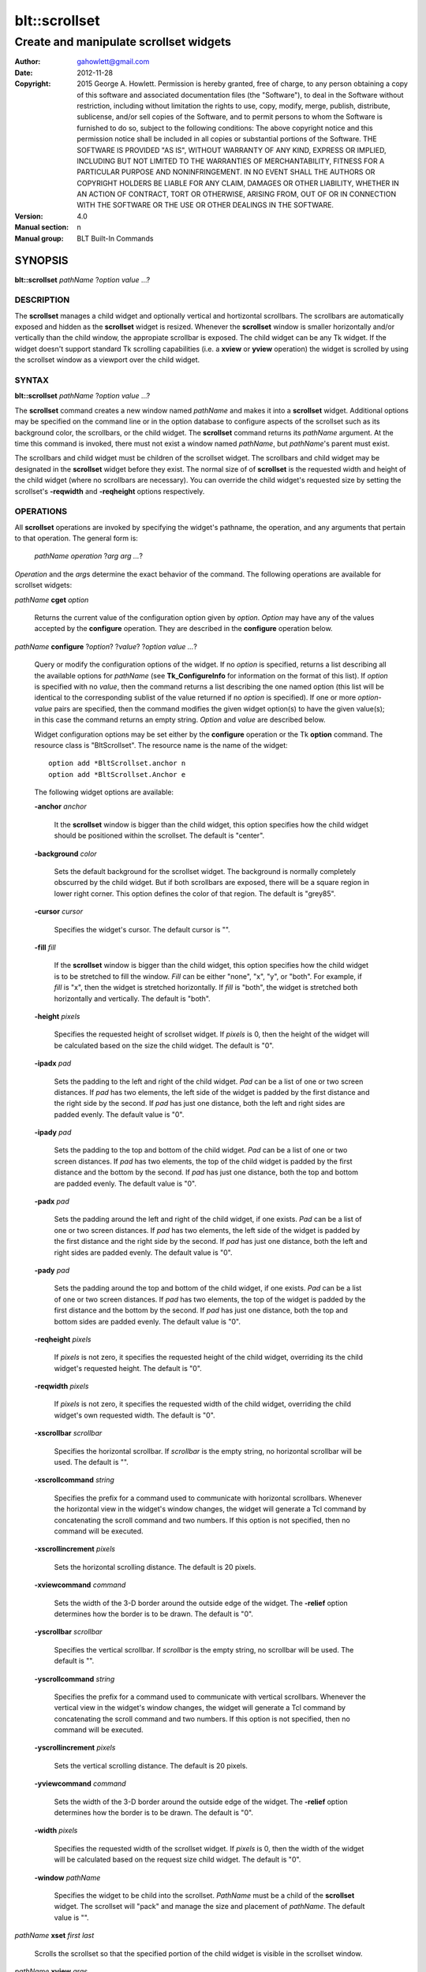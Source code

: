 ===============
blt::scrollset
===============

-------------------------------------------------
Create and manipulate scrollset widgets
-------------------------------------------------

:Author: gahowlett@gmail.com
:Date:   2012-11-28
:Copyright: 2015 George A. Howlett.
        Permission is hereby granted, free of charge, to any person
	obtaining a copy of this software and associated documentation
	files (the "Software"), to deal in the Software without
	restriction, including without limitation the rights to use, copy,
	modify, merge, publish, distribute, sublicense, and/or sell copies
	of the Software, and to permit persons to whom the Software is
	furnished to do so, subject to the following conditions:
	The above copyright notice and this permission notice shall be
	included in all copies or substantial portions of the Software.
	THE SOFTWARE IS PROVIDED "AS IS", WITHOUT WARRANTY OF ANY KIND,
	EXPRESS OR IMPLIED, INCLUDING BUT NOT LIMITED TO THE WARRANTIES OF
	MERCHANTABILITY, FITNESS FOR A PARTICULAR PURPOSE AND
	NONINFRINGEMENT. IN NO EVENT SHALL THE AUTHORS OR COPYRIGHT HOLDERS
	BE LIABLE FOR ANY CLAIM, DAMAGES OR OTHER LIABILITY, WHETHER IN AN
	ACTION OF CONTRACT, TORT OR OTHERWISE, ARISING FROM, OUT OF OR IN
	CONNECTION WITH THE SOFTWARE OR THE USE OR OTHER DEALINGS IN THE
	SOFTWARE.
:Version: 4.0
:Manual section: n
:Manual group: BLT Built-In Commands

.. TODO: authors and author with name <email>

SYNOPSIS
--------

**blt::scrollset** *pathName* ?\ *option value* ...\ ?

DESCRIPTION
===========

The **scrollset** manages a child widget and optionally vertical and
hortizontal scrollbars.  The scrollbars are automatically exposed and
hidden as the **scrollset** widget is resized.  Whenever the **scrollset**
window is smaller horizontally and/or vertically than the child window, the
appropiate scrollbar is exposed.  The child widget can be any Tk widget.
If the widget doesn't support standard Tk scrolling capabilities (i.e. a
**xview** or **yview** operation) the widget is scrolled by using the
scrollset window as a viewport over the child widget.

SYNTAX
======

**blt::scrollset** *pathName* ?\ *option value* ...\ ?

The **scrollset** command creates a new window named *pathName*
and makes it into a **scrollset** widget.
Additional options may be specified on the command line or in the
option database to configure aspects of the scrollset such as its background
color, the scrollbars, or the child widget. The **scrollset** 
command returns its *pathName* argument.  At the time this command is 
invoked, there
must not exist a window named *pathName*, but *pathName*'s
parent must exist.

The scrollbars and child widget must be children of the scrollset widget.
The scrollbars and child widget may be designated in the **scrollset**
widget before they exist.  The normal size of of **scrollset** is the
requested width and height of the child widget (where no scrollbars are
necessary).  You can override the child widget's requested size by
setting the scrollset's **-reqwidth** and **-reqheight** options
respectively.

OPERATIONS
==========

All **scrollset** operations are invoked by specifying the widget's
pathname, the operation, and any arguments that pertain to that
operation.  The general form is:

  *pathName operation* ?\ *arg arg ...*\ ?

*Operation* and the *arg*\ s determine the exact behavior of the
command.  The following operations are available for scrollset widgets:

*pathName* **cget** *option*  

  Returns the current value of the configuration option given
  by *option*. *Option* may have any of the values accepted by the 
  **configure** operation. They are described in the **configure**
  operation below.

*pathName* **configure** ?\ *option*\ ? ?\ *value*? ?\ *option value ...*\ ?

  Query or modify the configuration options of the widget.  If no *option* is
  specified, returns a list describing all the available options for
  *pathName* (see **Tk_ConfigureInfo** for information on the format of this
  list).  If *option* is specified with no *value*, then the command returns a
  list describing the one named option (this list will be identical to the
  corresponding sublist of the value returned if no *option* is specified).
  If one or more *option-value* pairs are specified, then the command
  modifies the given widget option(s) to have the given value(s); in this case
  the command returns an empty string.  *Option* and *value* are described
  below.

  Widget configuration options may be set either by the **configure** 
  operation or the Tk **option** command.  The resource class
  is "BltScrollset".  The resource name is the name of the widget::

    option add *BltScrollset.anchor n
    option add *BltScrollset.Anchor e

  The following widget options are available\:

  **-anchor** *anchor* 

    It the **scrollset** window is bigger than the child widget, this
    option specifies how the child widget should be positioned within the
    scrollset. The default is "center".

  **-background** *color*  

    Sets the default background for the scrollset widget.  The background is
    normally completely obscurred by the child widget.  But if both
    scrollbars are exposed, there will be a square region in lower right
    corner.  This option defines the color of that region.  The default is
    "grey85".

  **-cursor** *cursor*  

    Specifies the widget's cursor.  The default cursor is "".

  **-fill** *fill*  

    If the **scrollset** window is bigger than the child widget,
    this option specifies how the child widget is to be stretched to
    fill the window. *Fill* can be either "none", "x", "y", or
    "both".  For example, if *fill* is "x", then the widget is stretched
    horizontally.  If *fill* is "both", the widget is stretched both
    horizontally and vertically.  The  default is "both".

  **-height** *pixels*  

    Specifies the requested height of scrollset widget.  If *pixels* is 0, then
    the height of the widget will be calculated based on the size the child
    widget.  The default is "0".

  **-ipadx** *pad*  

    Sets the padding to the left and right of the child widget.  *Pad* can be
    a list of one or two screen distances.  If *pad* has two elements, the left
    side of the widget is padded by the first distance and the right side by the
    second.  If *pad* has just one distance, both the left and right sides are
    padded evenly.  The default value is "0".

  **-ipady** *pad*  

    Sets the padding to the top and bottom of the child widget.  *Pad* can be
    a list of one or two screen distances.  If *pad* has two elements, the top
    of the child widget is padded by the first distance and the bottom by the
    second.  If *pad* has just one distance, both the top and bottom are padded
    evenly.  The default value is "0".

  **-padx** *pad*  

    Sets the padding around the left and right of the child widget, if one
    exists.  *Pad* can be a list of one or two screen distances.  If *pad* has
    two elements, the left side of the widget is padded by the first distance
    and the right side by the second.  If *pad* has just one distance, both the
    left and right sides are padded evenly.  The default value is "0".

  **-pady** *pad*  

    Sets the padding around the top and bottom of the child widget, if one
    exists.  *Pad* can be a list of one or two screen distances.  If *pad* has
    two elements, the top of the widget is padded by the first distance and the
    bottom by the second.  If *pad* has just one distance, both the top and
    bottom sides are padded evenly.  The default value is "0".

  **-reqheight** *pixels*  

    If *pixels* is not zero, it specifies the requested height of the
    child widget, overriding its the child widget's requested height.   
    The default is "0".

  **-reqwidth** *pixels*  

    If *pixels* is not zero, it specifies the requested width of the
    child widget, overriding the child widget's own requested width.  
    The default is "0".

  **-xscrollbar** *scrollbar*  

    Specifies the horizontal scrollbar.  If *scrollbar* is the empty string, no
    horizontal scrollbar will be used.  The default is "".

  **-xscrollcommand** *string*  

    Specifies the prefix for a command used to communicate with horizontal
    scrollbars.  Whenever the horizontal view in the widget's window changes,
    the widget will generate a Tcl command by concatenating the scroll command
    and two numbers.  If this option is not specified, then no command will be
    executed.

  **-xscrollincrement** *pixels*  

    Sets the horizontal scrolling distance. The default is 20 pixels.

  **-xviewcommand** *command*  

    Sets the width of the 3-D border around the outside edge of the widget.  The
    **-relief** option determines how the border is to be drawn.  The default is
    "0".

  **-yscrollbar** *scrollbar*  

    Specifies the vertical scrollbar.  If *scrollbar* is the empty string, no
    scrollbar will be used.  The default is "".

  **-yscrollcommand** *string*  

    Specifies the prefix for a command used to communicate with vertical
    scrollbars.  Whenever the vertical view in the widget's window changes, the
    widget will generate a Tcl command by concatenating the scroll command and
    two numbers.  If this option is not specified, then no command will be
    executed.

  **-yscrollincrement** *pixels*  

    Sets the vertical scrolling distance. The default is 20 pixels.

  **-yviewcommand** *command*  

    Sets the width of the 3-D border around the outside edge of the widget.  The
    **-relief** option determines how the border is to be drawn.  The default is
    "0".

  **-width** *pixels*  

    Specifies the requested width of the scrollset widget.  If *pixels* is 0,
    then the width of the widget will be calculated based on the request size
    child widget.  The default is "0".

  **-window** *pathName*  

    Specifies the widget to be child into the scrollset.  *PathName* must
    be a child of the **scrollset** widget.  The scrollset will "pack" and
    manage the size and placement of *pathName*.  The default value is "".

*pathName* **xset** *first* *last*
 
   Scrolls the scrollset so that the specified portion of the child 
   widget is visible in the scrollset window.

*pathName* **xview** *args*

  This command queries or changes the horizontal position of the
  child widget in the scrollset's window.  It can take any of the 
  following forms:

  *pathName* **xview**

    Returns a list of two numbers between 0.0 and 1.0 that describe the
    amount and position of the child widget that is visible in the
    **scrollset** window.  For example, if *view* is "0.2 0.6", twenty
    percent of the child widget is off-screen to the left, forty percent is
    visible in the window, and 40 percent of the child widget is off-screen
    to the right.  These are the same values passed to scrollbars via the
    **-xscrollcommand** option.

  *pathName* **xview moveto** *fraction*

    Adjusts the view in the window so that *fraction* of the
    total width of the scrollset text is off-screen to the left.
    *fraction* must be a number between 0.0 and 1.0.

  *pathName* **xview scroll** *number what*

    This command shifts the view in the window (left/top or right/bottom)
    according to *number* and *what*.  *Number* must be an
    integer. *What* must be either "units" or "pages" or an abbreviation
    of these.  If *what* is "units", the view adjusts left or right by
    *number* scroll units (see the **-xscrollincrement** option); if it
    is "pages" then the view adjusts by *number* widget windows.  If
    *number* is negative then tabs farther to the left become visible; if
    it is positive then tabs farther to the right become visible.


*pathName* **yset**  *first* *last*

  Scrolls the child window vertically so that the tab *tab* is visible in
  the widget's window.

*pathName* **yview** *args*

  This command queries or changes the vertical position of the child
  widget in the scrollset's window.  It can take any of the following

  *pathName* **yview**

    Returns a list of two numbers between 0.0 and 1.0 that describe the
    amount and position of the child widget that is visible in the
    **scrollset** window.  For example, if the result is "0.2 0.6", twenty
    percent of the child is off-screen to the top, forth percent is visible
    in the window, and forty percent of the child widget is off-screen to
    the bottom.  These are the same values passed to scrollbars via the
    **-yscrollcommand** option.

  *pathName* **yview moveto** *fraction*

    Adjusts the view in the window so that *fraction* of the
    total width of the child widget is off-screen to the top.
    *fraction* must be a number between 0.0 and 1.0.

  *pathName* **yview scroll** *number what*

    This command shifts the view in the window (top or bottom) according to
    *number* and *what*.  *Number* must be an integer. *What* must be
    either "units" or "pages" or an abbreviation of these.  If *what* is
    "units", the view adjusts left or right by *number* scroll units (see
    the **-yscrollincrement** option); if it is "pages" then the view
    adjusts by *number* widget windows.  If *number* is negative then tabs
    farther to the left become visible; if it is positive then tabs farther
    to the right become visible.

DEFAULT BINDINGS
================

There are no default class bindings for **scrollset** widgets.

EXAMPLE
=======

You create a scrollset widget with the **scrollset** command.

  ::

    package require BLT

    # Create a new scrollset
    blt::scrollset .ss  

A new Tcl command ".ss" is also created.  This command can be
used to query and modify the scrollset.  For example, you can specify
the scrollbars and child widget to use with the scrollset's 
**configure** operation.

  ::

    .ss configure -xscrollbar .ss.xsbar -yscrollbar .ss.ysbar -window .ss.g 
    blt::tk::scrollbar .ss.ysbar 
    blt::tk::scrollbar .ss.xsbar 
    blt::graph .ss.g 

Note that

  - The scrollbars and child widget are children of the
    scrollset widget.  

  - The scrollbars and child widget do not have to exist before you create 
    the scrollset instance.

  - You don't have to specify the orientation of the scrollbars 
    (the scrollbar's **-orient** option is set for you).

You can then pack the scrollset as usual.

KEYWORDS
========
scrollset, widget
